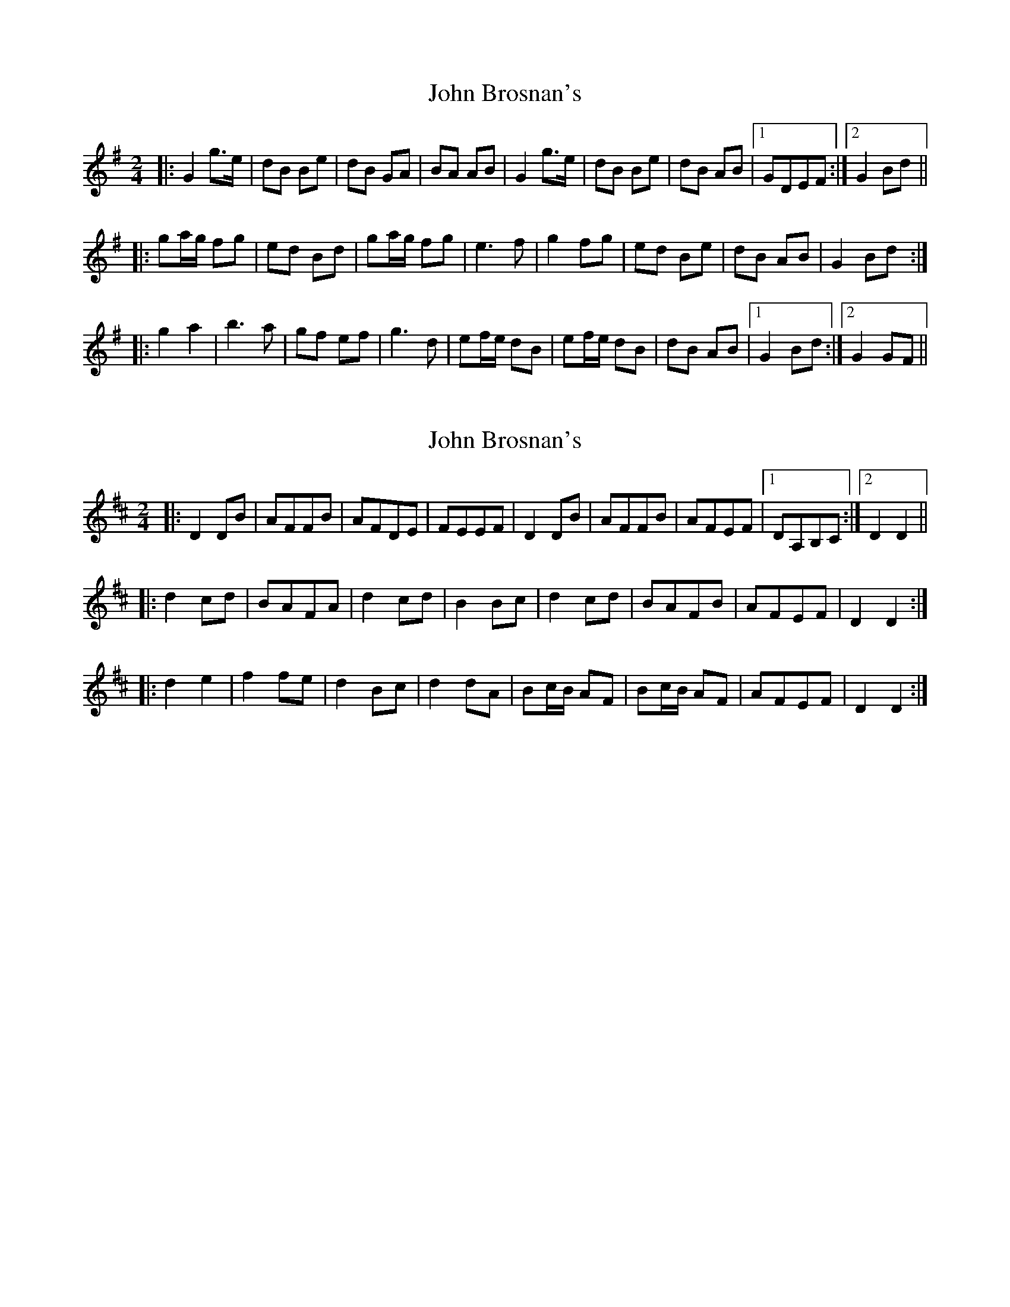X: 1
T: John Brosnan's
Z: slainte
S: https://thesession.org/tunes/3835#setting3835
R: polka
M: 2/4
L: 1/8
K: Gmaj
|:G2 g>e|dB Be|dB GA|BA AB|G2 g>e|dB Be|dB AB|1 GDEF:|2 G2 Bd||
|:ga/g/ fg|ed Bd|ga/g/ fg|e3f|g2 fg|ed Be|dB AB|G2 Bd:|
|:g2 a2|b3a|gf ef|g3d|ef/e/ dB|ef/e/ dB|dB AB|1 G2 Bd:|2 G2GF||
X: 2
T: John Brosnan's
Z: slainte
S: https://thesession.org/tunes/3835#setting16761
R: polka
M: 2/4
L: 1/8
K: Dmaj
|:D2DB|AFFB|AFDE|FEEF|D2DB|AFFB|AFEF|1 DA,B,C:|2 D2D2||
|:d2cd|BAFA|d2cd|B2Bc|d2cd|BAFB|AFEF|D2D2:|
|:d2e2|f2fe|d2Bc|d2dA|Bc/B/ AF|Bc/B/ AF|AFEF|D2D2:|
X: 3
T: John Brosnan's
Z: ceolachan
S: https://thesession.org/tunes/3835#setting16762
R: polka
M: 2/4
L: 1/8
K: Gmaj
|: D EF |G2 Ge | dB Be | dB GG/A/ | BA AB/A/ |
G>F Ge | dB Be | dB AB/A/ | G :|
|: d ef |ga/g/ fd | ed BG | ga/g/ f/e/d | e2 ef |
g2 f2 | ed BG | A>^G AB/A/ | G :|
|: A B/c/d |g2 a^g/a/ | b>c’ ba | gf ef | g2 gd |
eg/e/ dB | eg/e/ dB | dB AB/A/ | G :|
X: 4
T: John Brosnan's
Z: ceolachan
S: https://thesession.org/tunes/3835#setting16763
R: polka
M: 2/4
L: 1/8
K: Dmaj
|: D |G2 Ge | dB Be | dB G>A | BA A2 |
G>F Ge | dB Be | dB AF | G2- G :|
|: f |g2 fd | ed BG | ga/g/ fd | e2 ef |
g2 f2 | ed BG | A>^G AB | G2- G :|
|: d |g2 a2 | b2- ba | g>f ef | g2- gd |
e2 dB | eg/e/ dB | dB AF | G2- G :|
X: 5
T: John Brosnan's
Z: ceolachan
S: https://thesession.org/tunes/3835#setting16764
R: polka
M: 2/4
L: 1/8
K: Dmaj
|: [A,A] |D2 DB | AF FB | AF D>E | FE G/F/E/[C/F/] |
D3/[C/E/] DB | AF F2 | AF EF/E/ | D2 D :|
|: c |d2 cd/c/ | BA F>A | d2 c2 | B2 AB/c/ |
de/d/ c2 | BA F>B | AF E[CF] | D2 D :|
|: A |d2 e2 | f/g/f/e/ f>e | d2 A/B/c | d2- dA |
Bc/B/ AF | Bd/B/ A>F | AF E/D/[CF] | D2- D :|
X: 6
T: John Brosnan's
Z: ceolachan
S: https://thesession.org/tunes/3835#setting16765
R: polka
M: 2/4
L: 1/8
K: Dmaj
|: A, |D>C DB | AF- F>B | AF DE | FE EF/E/ |
D2 DB | AF FB | AF EF | D2 D :|
|: F/A/ |d2 cA | BA F/G/A | de/d/ c d/c/ | B2 Bc |
d2 c2 | BA FD | AF EF | D2- D :|
|: F/A/ |dc/d/ ed/e/ | f2- fe | dA Bc | d2 dA |
B2 AF | B/c/d/B/ AF | G/F/E EF | D2- D :|
X: 7
T: John Brosnan's
Z: Ian Varley
S: https://thesession.org/tunes/3835#setting30297
R: polka
M: 2/4
L: 1/8
K: Dmaj
|:D>D DB|AF2B|AF D>E|FEE2|D>D DB|AF2B|AFEF|D3A :|
|:d2cd|BAFA|d2cd|B3c|d2cd|BAFB|AFEF|D3A:|
|:d2e2|f3f|edBc|d3A|Bc/B/ AF|Bc/B/ AF|AFEF|D3A:|
